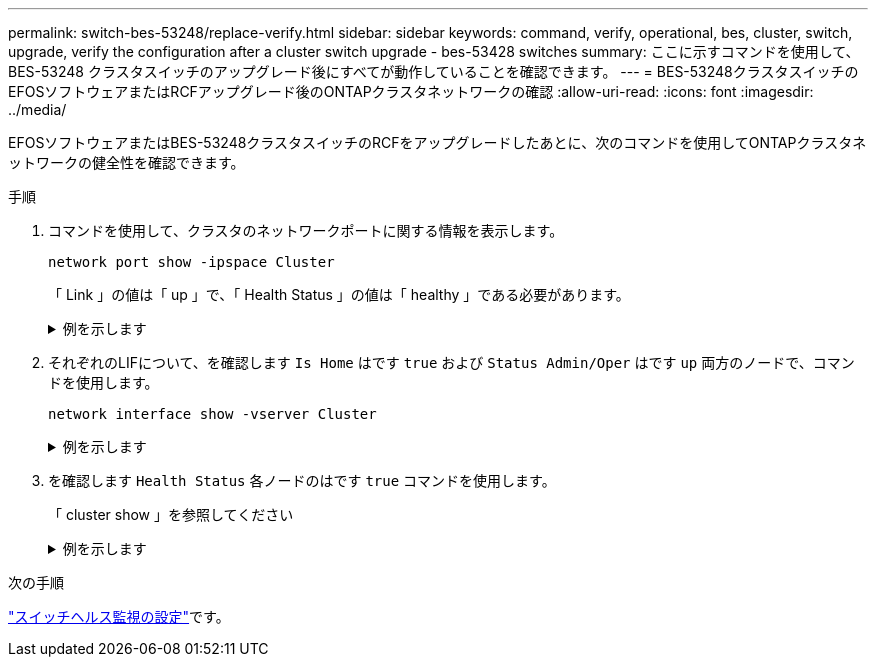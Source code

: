 ---
permalink: switch-bes-53248/replace-verify.html 
sidebar: sidebar 
keywords: command, verify, operational, bes, cluster, switch, upgrade, verify the configuration after a cluster switch upgrade - bes-53428 switches 
summary: ここに示すコマンドを使用して、 BES-53248 クラスタスイッチのアップグレード後にすべてが動作していることを確認できます。 
---
= BES-53248クラスタスイッチのEFOSソフトウェアまたはRCFアップグレード後のONTAPクラスタネットワークの確認
:allow-uri-read: 
:icons: font
:imagesdir: ../media/


[role="lead"]
EFOSソフトウェアまたはBES-53248クラスタスイッチのRCFをアップグレードしたあとに、次のコマンドを使用してONTAPクラスタネットワークの健全性を確認できます。

.手順
. コマンドを使用して、クラスタのネットワークポートに関する情報を表示します。
+
[source, cli]
----
network port show -ipspace Cluster
----
+
「 Link 」の値は「 up 」で、「 Health Status 」の値は「 healthy 」である必要があります。

+
.例を示します
[%collapsible]
====
次の例は、コマンドからの出力例を示しています。

[listing, subs="+quotes"]
----
cluster1::> *network port show -ipspace Cluster*

Node: node1
                                                                    Ignore
                                               Speed(Mbps) Health   Health
Port   IPspace      Broadcast Domain Link MTU  Admin/Oper  Status   Status
------ ------------ ---------------- ---- ---- ----------- -------- ------
e0a    Cluster      Cluster          up   9000  auto/10000 healthy  false
e0b    Cluster      Cluster          up   9000  auto/10000 healthy  false

Node: node2
                                                                    Ignore
                                               Speed(Mbps) Health   Health
Port   IPspace      Broadcast Domain Link MTU  Admin/Oper  Status   Status
-----  ------------ ---------------- ---- ---- ----------- -------- ------
e0a    Cluster      Cluster          up   9000  auto/10000 healthy  false
e0b    Cluster      Cluster          up   9000  auto/10000 healthy  false
----
====
. それぞれのLIFについて、を確認します `Is Home` はです `true` および `Status Admin/Oper` はです `up` 両方のノードで、コマンドを使用します。
+
[source, cli]
----
network interface show -vserver Cluster
----
+
.例を示します
[%collapsible]
====
[listing, subs="+quotes"]
----
cluster1::> *network interface show -vserver Cluster*

            Logical    Status     Network            Current       Current Is
Vserver     Interface  Admin/Oper Address/Mask       Node          Port    Home
----------- ---------- ---------- ------------------ ------------- ------- ----
Cluster
            node1_clus1  up/up    169.254.217.125/16 node1         e0a     true
            node1_clus2  up/up    169.254.205.88/16  node1         e0b     true
            node2_clus1  up/up    169.254.252.125/16 node2         e0a     true
            node2_clus2  up/up    169.254.110.131/16 node2         e0b     true
----
====
. を確認します `Health Status` 各ノードのはです `true` コマンドを使用します。
+
「 cluster show 」を参照してください

+
.例を示します
[%collapsible]
====
[listing, subs="+quotes"]
----
cluster1::> *cluster show*

Node                 Health  Eligibility   Epsilon
-------------------- ------- ------------  ------------
node1                true    true          false
node2                true    true          false
----
====


.次の手順
link:../switch-cshm/config-overview.html["スイッチヘルス監視の設定"]です。

